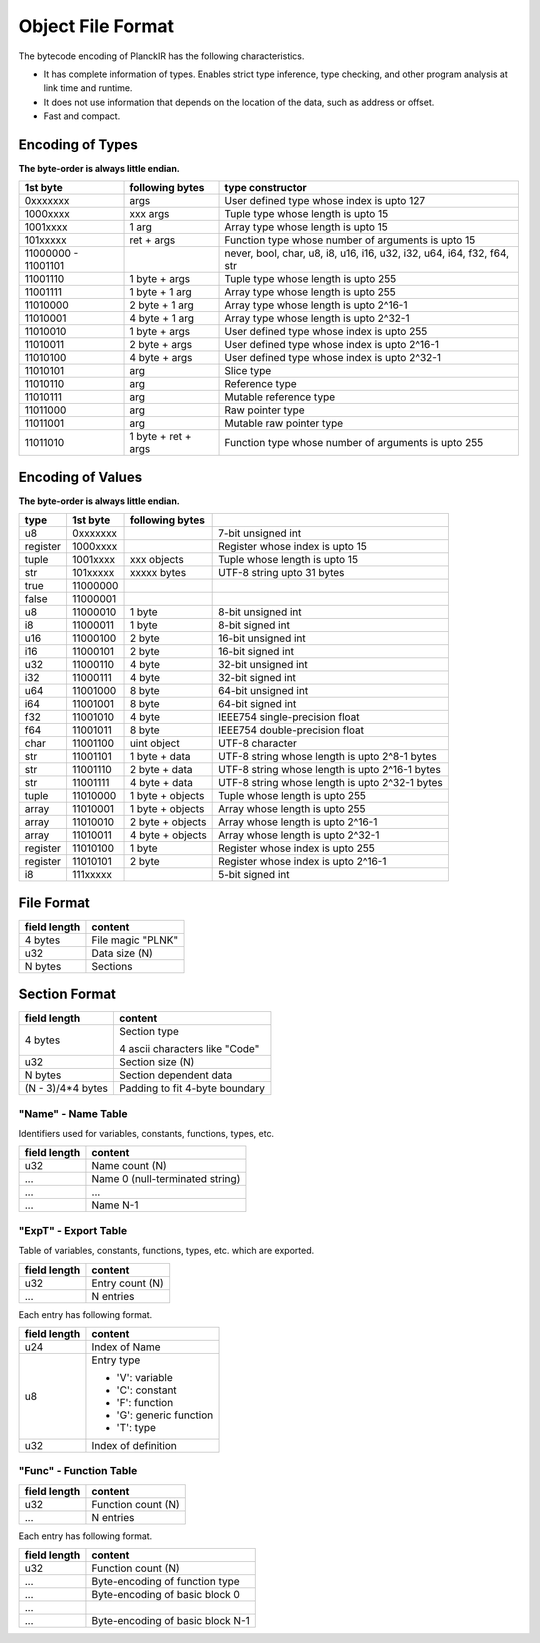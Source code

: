 ==================
Object File Format
==================

The bytecode encoding of PlanckIR has the following characteristics.

- It has complete information of types. Enables strict type inference, type checking,
  and other program analysis at link time and runtime.
- It does not use information that depends on the location of the data, such as address or offset.
- Fast and compact.

Encoding of Types
==================

**The byte-order is always little endian.**

+----------+------------------+------------------------------------------------+
| 1st byte | following bytes  | type constructor                               |
+==========+==================+================================================+
| 0xxxxxxx | args             | User defined type whose index is upto 127      |
+----------+------------------+------------------------------------------------+
| 1000xxxx | xxx args         | Tuple type whose length is upto 15             |
+----------+------------------+------------------------------------------------+
| 1001xxxx | 1 arg            | Array type whose length is upto 15             |
+----------+------------------+------------------------------------------------+
| 101xxxxx | ret + args       | Function type whose number of arguments is     |
|          |                  | upto 15                                        |
+----------+------------------+------------------------------------------------+
| 11000000 |                  | never, bool, char, u8, i8, u16, i16, u32, i32, |
| -        |                  | u64, i64, f32, f64, str                        |
| 11001101 |                  |                                                |
+----------+------------------+------------------------------------------------+
| 11001110 | 1 byte + args    | Tuple type whose length is upto 255            |
+----------+------------------+------------------------------------------------+
| 11001111 | 1 byte + 1 arg   | Array type whose length is upto 255            |
+----------+------------------+------------------------------------------------+
| 11010000 | 2 byte + 1 arg   | Array type whose length is upto 2^16-1         |
+----------+------------------+------------------------------------------------+
| 11010001 | 4 byte + 1 arg   | Array type whose length is upto 2^32-1         |
+----------+------------------+------------------------------------------------+
| 11010010 | 1 byte + args    | User defined type whose index is upto 255      |
+----------+------------------+------------------------------------------------+
| 11010011 | 2 byte + args    | User defined type whose index is upto 2^16-1   |
+----------+------------------+------------------------------------------------+
| 11010100 | 4 byte + args    | User defined type whose index is upto 2^32-1   |
+----------+------------------+------------------------------------------------+
| 11010101 | arg              | Slice type                                     |
+----------+------------------+------------------------------------------------+
| 11010110 | arg              | Reference type                                 |
+----------+------------------+------------------------------------------------+
| 11010111 | arg              | Mutable reference type                         |
+----------+------------------+------------------------------------------------+
| 11011000 | arg              | Raw pointer type                               |
+----------+------------------+------------------------------------------------+
| 11011001 | arg              | Mutable raw pointer type                       |
+----------+------------------+------------------------------------------------+
| 11011010 | 1 byte +         | Function type whose number of arguments is     |
|          | ret + args       | upto 255                                       |
+----------+------------------+------------------------------------------------+

Encoding of Values
==================

**The byte-order is always little endian.**

+----------+----------+------------------+-------------------------------------+
| type     | 1st byte | following bytes  |                                     |
+==========+==========+==================+=====================================+
| u8       | 0xxxxxxx |                  | 7-bit unsigned int                  |
+----------+----------+------------------+-------------------------------------+
| register | 1000xxxx |                  | Register whose index is upto 15     |
+----------+----------+------------------+-------------------------------------+
| tuple    | 1001xxxx | xxx objects      | Tuple whose length is upto 15       |
+----------+----------+------------------+-------------------------------------+
| str      | 101xxxxx | xxxxx bytes      | UTF-8 string upto 31 bytes          |
+----------+----------+------------------+-------------------------------------+
| true     | 11000000 |                  |                                     |
+----------+----------+------------------+-------------------------------------+
| false    | 11000001 |                  |                                     |
+----------+----------+------------------+-------------------------------------+
| u8       | 11000010 | 1 byte           | 8-bit unsigned int                  |
+----------+----------+------------------+-------------------------------------+
| i8       | 11000011 | 1 byte           | 8-bit signed int                    |
+----------+----------+------------------+-------------------------------------+
| u16      | 11000100 | 2 byte           | 16-bit unsigned int                 |
+----------+----------+------------------+-------------------------------------+
| i16      | 11000101 | 2 byte           | 16-bit signed int                   |
+----------+----------+------------------+-------------------------------------+
| u32      | 11000110 | 4 byte           | 32-bit unsigned int                 |
+----------+----------+------------------+-------------------------------------+
| i32      | 11000111 | 4 byte           | 32-bit signed int                   |
+----------+----------+------------------+-------------------------------------+
| u64      | 11001000 | 8 byte           | 64-bit unsigned int                 |
+----------+----------+------------------+-------------------------------------+
| i64      | 11001001 | 8 byte           | 64-bit signed int                   |
+----------+----------+------------------+-------------------------------------+
| f32      | 11001010 | 4 byte           | IEEE754 single-precision float      |
+----------+----------+------------------+-------------------------------------+
| f64      | 11001011 | 8 byte           | IEEE754 double-precision float      |
+----------+----------+------------------+-------------------------------------+
| char     | 11001100 | uint object      | UTF-8 character                     |
+----------+----------+------------------+-------------------------------------+
| str      | 11001101 | 1 byte + data    | UTF-8 string whose length is        |
|          |          |                  | upto 2^8-1 bytes                    |
+----------+----------+------------------+-------------------------------------+
| str      | 11001110 | 2 byte + data    | UTF-8 string whose length is        |
|          |          |                  | upto 2^16-1 bytes                   |
+----------+----------+------------------+-------------------------------------+
| str      | 11001111 | 4 byte + data    | UTF-8 string whose length is        |
|          |          |                  | upto 2^32-1 bytes                   |
+----------+----------+------------------+-------------------------------------+
| tuple    | 11010000 | 1 byte + objects | Tuple whose length is upto 255      |
+----------+----------+------------------+-------------------------------------+
| array    | 11010001 | 1 byte + objects | Array whose length is upto 255      |
+----------+----------+------------------+-------------------------------------+
| array    | 11010010 | 2 byte + objects | Array whose length is upto 2^16-1   |
+----------+----------+------------------+-------------------------------------+
| array    | 11010011 | 4 byte + objects | Array whose length is upto 2^32-1   |
+----------+----------+------------------+-------------------------------------+
| register | 11010100 | 1 byte           | Register whose index is upto 255    |
+----------+----------+------------------+-------------------------------------+
| register | 11010101 | 2 byte           | Register whose index is upto 2^16-1 |
+----------+----------+------------------+-------------------------------------+
| i8       | 111xxxxx |                  | 5-bit signed int                    |
+----------+----------+------------------+-------------------------------------+


File Format
===========

+--------------+----------------------------------+
| field length | content                          |
+==============+==================================+
| 4 bytes      | File magic "PLNK"                |
+--------------+----------------------------------+
| u32          | Data size (N)                    |
+--------------+----------------------------------+
| N bytes      | Sections                         |
+--------------+----------------------------------+

Section Format
==============

+--------------+----------------------------------+
| field length | content                          |
+==============+==================================+
| 4 bytes      | Section type                     |
|              |                                  |
|              | 4 ascii characters like "Code"   |
+--------------+----------------------------------+
| u32          | Section size (N)                 |
+--------------+----------------------------------+
| N bytes      | Section dependent data           |
+--------------+----------------------------------+
| (N - 3)/4*4  | Padding to fit 4-byte boundary   |
| bytes        |                                  |
+--------------+----------------------------------+

"Name" - Name Table
-------------------

Identifiers used for variables, constants, functions, types, etc.

+--------------+----------------------------------+
| field length | content                          |
+==============+==================================+
| u32          | Name count (N)                   |
+--------------+----------------------------------+
| ...          | Name 0 (null-terminated string)  |
+--------------+----------------------------------+
| ...          | ...                              |
+--------------+----------------------------------+
| ...          | Name N-1                         |
+--------------+----------------------------------+

"ExpT" - Export Table
---------------------

Table of variables, constants, functions, types, etc. which are exported.

+--------------+----------------------------------+
| field length | content                          |
+==============+==================================+
| u32          | Entry count (N)                  |
+--------------+----------------------------------+
| ...          | N entries                        |
+--------------+----------------------------------+

Each entry has following format.

+--------------+----------------------------------+
| field length | content                          |
+==============+==================================+
| u24          | Index of Name                    |
+--------------+----------------------------------+
| u8           | Entry type                       |
|              |                                  |
|              | * 'V': variable                  |
|              | * 'C': constant                  |
|              | * 'F': function                  |
|              | * 'G': generic function          |
|              | * 'T': type                      |
+--------------+----------------------------------+
| u32          | Index of definition              |
+--------------+----------------------------------+

"Func" - Function Table
-----------------------

+--------------+----------------------------------+
| field length | content                          |
+==============+==================================+
| u32          | Function count (N)               |
+--------------+----------------------------------+
| ...          | N entries                        |
+--------------+----------------------------------+

Each entry has following format.

+--------------+----------------------------------+
| field length | content                          |
+==============+==================================+
| u32          | Function count (N)               |
+--------------+----------------------------------+
| ...          | Byte-encoding of function type   |
+--------------+----------------------------------+
| ...          | Byte-encoding of basic block 0   |
+--------------+----------------------------------+
| ...          |                                  |
+--------------+----------------------------------+
| ...          | Byte-encoding of basic block N-1 |
+--------------+----------------------------------+
